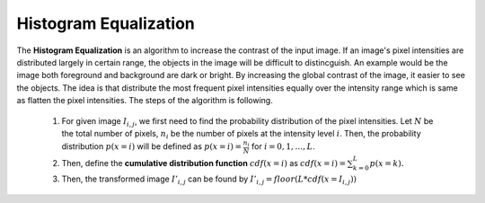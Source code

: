 Histogram Equalization
======================

The **Histogram Equalization** is an algorithm to increase the contrast of the input image. If an image's pixel intensities are distributed largely in certain range, the objects in the image will be difficult to distincguish. An example would be the image both foreground and background are dark or bright. By increasing the global contrast of the image, it easier to see the objects. The idea is that distribute the most frequent pixel intensities equally over the intensity range which is same as flatten the pixel intensities. The steps of the algorithm is following.

	1. For given image :math:`I_{i, j}`, we first need to find the probability distribution of the pixel intensities. Let :math:`N` be the total number of pixels, :math:`n_i` be the number of pixels at the intensity level :math:`i`. Then, the probability distribution :math:`p(x=i)` will be defined as :math:`p(x=i) = \frac{n_i}{N}` for :math:`i = 0, 1, \ldots, L`.
	2. Then, define the **cumulative distribution function** :math:`cdf(x=i)` as :math:`cdf(x=i) = \sum_{k=0}^{L} p(x=k).` 
	3. Then, the transformed image :math:`I'_{i,j}` can be found by :math:`I'_{i,j} = floor(L * cdf(x=I_{i,j}))` 

